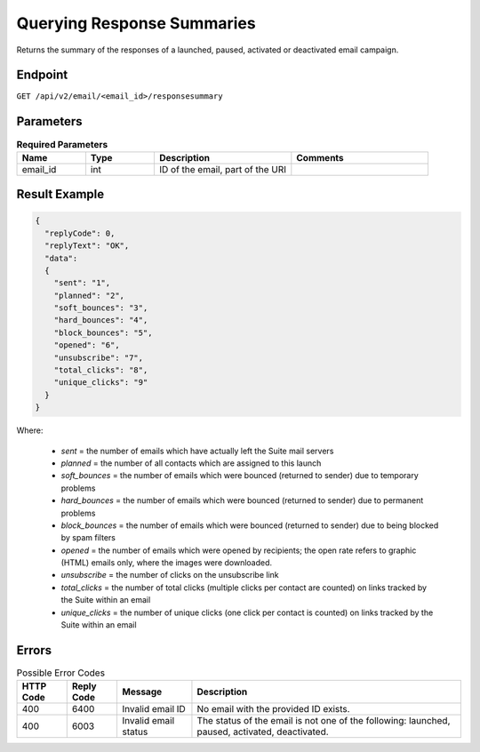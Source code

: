 Querying Response Summaries
===========================

Returns the summary of the responses of a launched, paused, activated or deactivated email campaign.

Endpoint
--------

``GET /api/v2/email/<email_id>/responsesummary``

Parameters
----------

.. list-table:: **Required Parameters**
   :header-rows: 1
   :widths: 20 20 40 40

   * - Name
     - Type
     - Description
     - Comments
   * - email_id
     - int
     - ID of the email, part of the URI
     -

Result Example
--------------

.. code-block:: json

   {
     "replyCode": 0,
     "replyText": "OK",
     "data":
     {
       "sent": "1",
       "planned": "2",
       "soft_bounces": "3",
       "hard_bounces": "4",
       "block_bounces": "5",
       "opened": "6",
       "unsubscribe": "7",
       "total_clicks": "8",
       "unique_clicks": "9"
     }
   }

Where:

 * *sent* = the number of emails which have actually left the Suite mail servers
 * *planned* = the number of all contacts which are assigned to this launch
 * *soft_bounces* = the number of emails which were bounced (returned to sender) due to temporary problems
 * *hard_bounces* = the number of emails which were bounced (returned to sender) due to permanent problems
 * *block_bounces* = the number of emails which were bounced (returned to sender) due to being blocked by spam filters
 * *opened* = the number of emails which were opened by recipients; the open rate refers to graphic (HTML) emails only, where the images were downloaded.
 * *unsubscribe* = the number of clicks on the unsubscribe link
 * *total_clicks* = the number of total clicks (multiple clicks per contact are counted) on links tracked by the Suite within an email
 * *unique_clicks* = the number of unique clicks (one click per contact is counted) on links tracked by the Suite within an email

Errors
------

.. list-table:: Possible Error Codes
   :header-rows: 1

   * - HTTP Code
     - Reply Code
     - Message
     - Description
   * - 400
     - 6400
     - Invalid email ID
     - No email with the provided ID exists.
   * - 400
     - 6003
     - Invalid email status
     - The status of the email is not one of the following: launched, paused, activated, deactivated.




